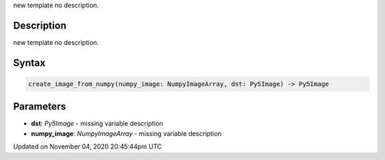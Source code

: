 .. title: create_image_from_numpy()
.. slug: sketch_create_image_from_numpy
.. date: 2020-11-04 20:45:44 UTC+00:00
.. tags:
.. category:
.. link:
.. description: py5 create_image_from_numpy() documentation
.. type: text

new template no description.

Description
===========

new template no description.

Syntax
======

.. code:: python

    create_image_from_numpy(numpy_image: NumpyImageArray, dst: Py5Image) -> Py5Image

Parameters
==========

* **dst**: `Py5Image` - missing variable description
* **numpy_image**: `NumpyImageArray` - missing variable description


Updated on November 04, 2020 20:45:44pm UTC

